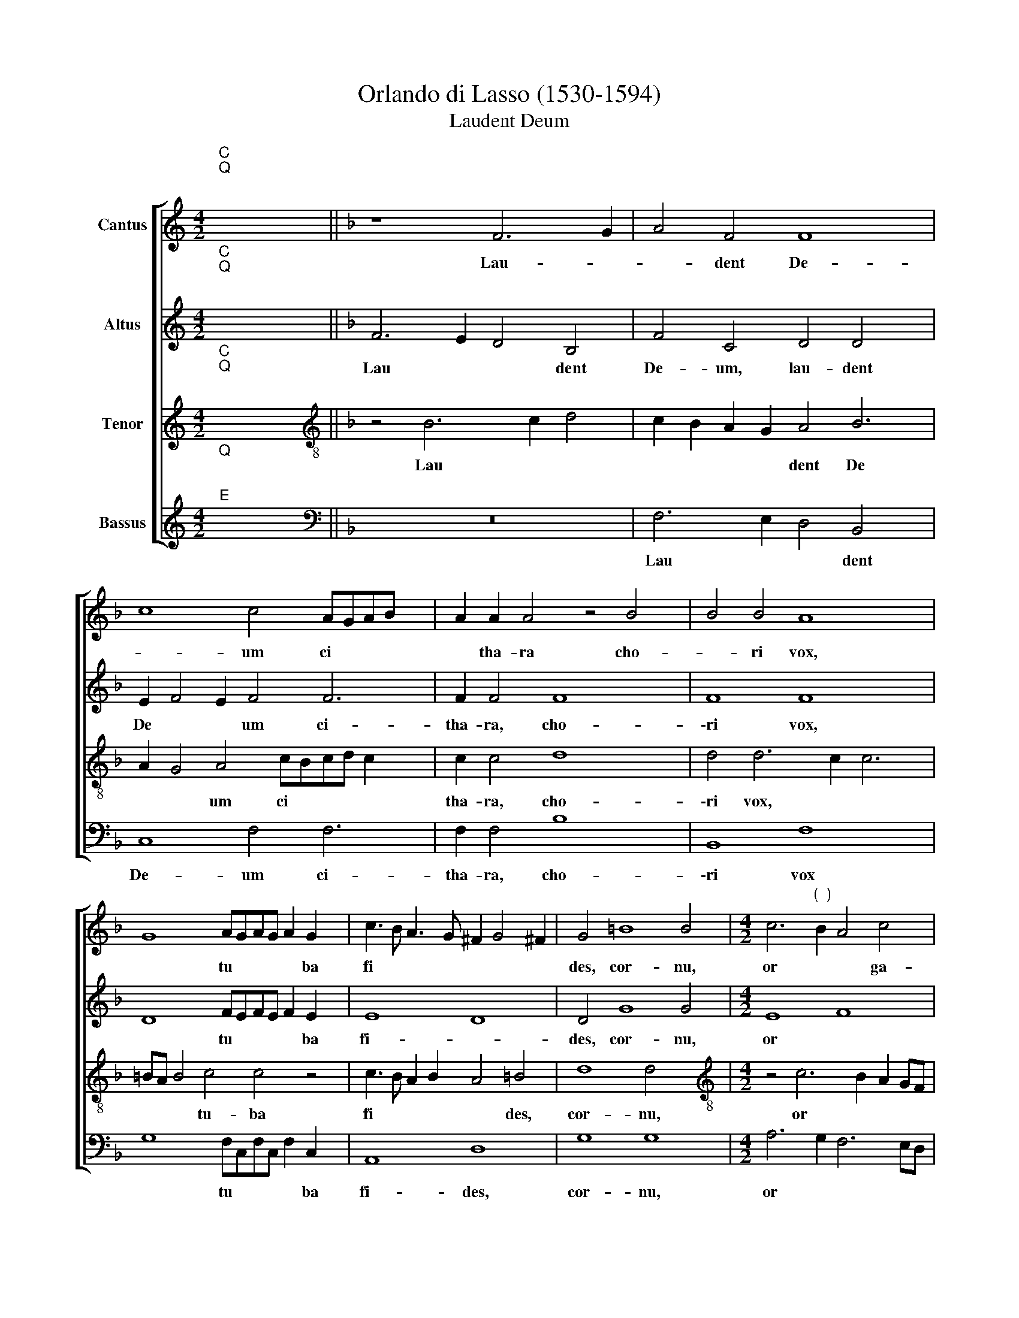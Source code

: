 X:1
T:Orlando di Lasso (1530-1594)
T:Laudent Deum
%%score [ 1 2 3 4 ]
L:1/8
M:4/2
K:C
V:1 treble nm="Cantus"
V:2 treble nm="Altus"
V:3 treble nm="Tenor"
V:4 treble nm="Bassus"
V:1
"^C""^Q""^;" x16 ||[K:F] z8 F6 G2 | A4 F4 F8 x2 | c8 c4 AGAB x2 | A2 A2 A4 z4 B4 | B4 B4 A8 x2 | %6
w: |Lau- *|* dent De-|* um ci * * *|* tha- ra cho-|* ri vox,|
 G8 AGAG A2 G2 x2 | c3 B A3 G ^F2 G4 !courtesy!^F2 | G4 =B8 B4 |[M:4/2] c6"^(  )" B2 A4 c4 | %10
w: * tu * * * * ba|fi * * * * * *|des, cor- nu,|or * * ga-|
 c12 c4 | A2 B2 A2 G2 ^F4 G6 |"^(  )" F2 F6 ED E4"^-" !fermata!x16- | x16 |] x16 |] %15
w: \-na Al-|le * * * * lu|* * * * * ia.|||
V:2
"^C""^Q""^;" x16 ||[K:F] F6 E2 D4 B,4 | F4 C4 D4 D4 x2 | E2 F4 E2 F4 F6 | F2 F4 F8 x2 | F8 F8 x2 | %6
w: |Lau * * dent|De- um, lau- dent|De * * um ci-|tha- ra, cho-|\-ri vox,|
 D8 FEFE F2 E2 x2 | E8 D8 | D4 G8 G4 |[M:4/2] E8 F8 | F4 E4 E8 | F6 E2 D4 C4 x2 | C16 x14 | %13
w: * tu * * * * ba|fi- *|des, cor- nu,|or *|* ga- na.|Al * * le-|lu-|
"^-" !fermata!x16- |] x16 |] %15
w: ia.||
V:3
"^C""^Q""^;" x16 ||[K:F][K:treble-8] z4 B6 c2 d4 | c2 B2 A2 G2 A4 B6 | A2 G4 A4 cBcd c2 x2 | %4
w: |Lau * *|* * * * dent De|* * um ci * * * *|
 c2 c4 d8 x2 | d4 d6 c2 c6 | =BA B4 c4 c4 z4 | c3 B A2 B2 A4 =B4 | d8 d4 x4 | %9
w: tha- ra, cho-|\-ri vox, * *|* * * tu- ba|fi * * * * des,|cor- nu,|
[M:4/2][K:treble-8] z4 c6 B2 A2 GF | A4 G4 G4 G4 | d4 d4 A4 G4 x2 | A8 G8 x14 | F16 |] %14
w: or * * * *|* ga- na. Al-|le- lu- ia, Al-|le- lu-|ia.|
"^-" !fermata!x16 |] %15
w: |
V:4
"^Q""^;""^E" x16 ||[K:F][K:bass] z16 | F,6 E,2 D,4 B,,4 x2 | C,8 F,4 F,6 | F,2 F,4 B,8 x2 | %5
w: ||Lau * * dent|De- um ci-|tha- ra, cho-|
 B,,8 F,8 x2 | G,8 F,C,F,C, F,2 C,2 x2 | A,,8 D,8 | G,8 G,8 |[M:4/2] A,6 G,2 F,6 E,D, | %10
w: \-ri vox|* tu * * * * ba|fi- des,|cor- nu,|or * * * *|
 C,4 C,4 C,8 | z4 D,8 E,4 x2 | F,8 C,8 x14 |"^-" !fermata!x16- |] x16 |] %15
w: * ga- na.|Al- le-|lu- *|ia.||

